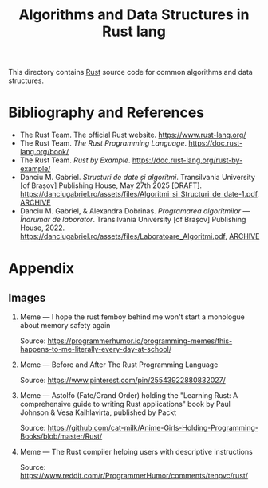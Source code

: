 #+TITLE: Algorithms and Data Structures in Rust lang

This directory contains [[https://www.rust-lang.org/][Rust]] source code for common algorithms and data structures.

* Bibliography and References
- The Rust Team.  The official Rust website.  https://www.rust-lang.org/
- The Rust Team.  /The Rust Programming Language/.  https://doc.rust-lang.org/book/
- The Rust Team.  /Rust by Example/.  https://doc.rust-lang.org/rust-by-example/
- Danciu M. Gabriel.  /Structuri de date și algoritmi/.  Transilvania University [of Brașov] Publishing House, May 27th 2025 [DRAFT]. https://danciugabriel.ro/assets/files/Algoritmi_si_Structuri_de_date-1.pdf, [[https://web.archive.org/web/20250715101308/https://danciugabriel.ro/assets/files/Algoritmi_si_Structuri_de_date-1.pdf][ARCHIVE]]
- Danciu M. Gabriel, & Alexandra Dobrinaș. /Programarea algoritmilor — Îndrumar de laborator/. Transilvania University [of Brașov] Publishing House, 2022. https://danciugabriel.ro/assets/files/Laboratoare_Algoritmi.pdf, [[https://web.archive.org/web/20250715100210/https://danciugabriel.ro/assets/files/Laboratoare_Algoritmi.pdf][ARCHIVE]]

* Appendix
** Images
1. Meme --- I hope the rust femboy behind me won't start a monologue about memory safety again

  [[./assets/readme/appendix/programmerhumor-io-programming-memes-84c4b59a476c42a.png]]

  Source: https://programmerhumor.io/programming-memes/this-happens-to-me-literally-every-day-at-school/

2. Meme --- Before and After The Rust Programming Language

  [[./assets/readme/appendix/b1ee7f40ef6bcf894a427b787453a508.jpg]]

   Source: https://www.pinterest.com/pin/25543922880832027/

3. Meme --- Astolfo (Fate/Grand Order) holding the "Learning Rust: A comprehensive guide to writing Rust applications" book by Paul Johnson & Vesa Kaihlavirta, published by Packt

  [[./assets/readme/appendix/Astolfo_Learning_rust.png]]

  Source: [[https://github.com/cat-milk/Anime-Girls-Holding-Programming-Books/blob/master/Rust/Astolfo_Learning_rust.png][https://github.com/cat-milk/Anime-Girls-Holding-Programming-Books/blob/master/Rust/]]

4. Meme --- The Rust compiler helping users with descriptive instructions

  [[./assets/readme/appendix/qllfh7ujijn81.jpeg]]

  Source: https://www.reddit.com/r/ProgrammerHumor/comments/tenpvc/rust/
